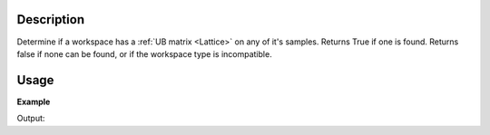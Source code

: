 .. algorithm::

.. summary::

.. relatedalgorithms::

.. properties::

Description
-----------

Determine if a workspace has a :ref:`UB matrix <Lattice>` on any of it's
samples. Returns True if one is found. Returns false if none can be found,
or if the workspace type is incompatible.

Usage
-----

**Example**

.. testcode:: ExHasUB

   # create histogram workspace
   ws=CreateSampleWorkspace()

   returnVal = HasUB(ws)
   print('Before SetUB does {} have a UB Matrix? {}'.format(ws,returnVal))

   SetUB(ws,1,1,1,90,90,90)
   returnVal = HasUB(ws)
   print('After SetUB does {} have a UB Matrix? {}'.format(ws,returnVal))

   #This python call to the workspace gives the same information
   returnVal = ws.sample().hasOrientedLattice()
   print('Using ws.sample().hasOrientedLattice() does {} have a UB Matrix? {}'.format(ws,returnVal))


Output:

.. testoutput:: ExHasUB

    Before SetUB does ws have a UB Matrix? False
    After SetUB does ws have a UB Matrix? True
    Using ws.sample().hasOrientedLattice() does ws have a UB Matrix? True




.. categories::

.. sourcelink::
